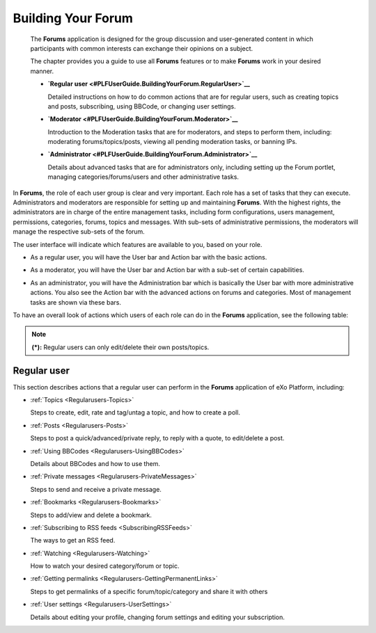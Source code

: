 .. _Forum:

#####################
Building Your Forum
#####################


    The **Forums** application is designed for the group discussion and
    user-generated content in which participants with common interests
    can exchange their opinions on a subject.

    The chapter provides you a guide to use all **Forums** features or
    to make **Forums** work in your desired manner.

    -  **`Regular
       user <#PLFUserGuide.BuildingYourForum.RegularUser>`__**

       Detailed instructions on how to do common actions that are for
       regular users, such as creating topics and posts, subscribing,
       using BBCode, or changing user settings.

    -  **`Moderator <#PLFUserGuide.BuildingYourForum.Moderator>`__**

       Introduction to the Moderation tasks that are for moderators, and
       steps to perform them, including: moderating forums/topics/posts,
       viewing all pending moderation tasks, or banning IPs.

    -  **`Administrator <#PLFUserGuide.BuildingYourForum.Administrator>`__**

       Details about advanced tasks that are for administrators only,
       including setting up the Forum portlet, managing
       categories/forums/users and other administrative tasks.

In **Forums**, the role of each user group is clear and very important.
Each role has a set of tasks that they can execute. Administrators and
moderators are responsible for setting up and maintaining **Forums**.
With the highest rights, the administrators are in charge of the entire
management tasks, including form configurations, users management,
permissions, categories, forums, topics and messages. With sub-sets of
administrative permissions, the moderators will manage the respective
sub-sets of the forum.

The user interface will indicate which features are available to you,
based on your role.

-  As a regular user, you will have the User bar and Action bar with the basic actions.

|image0|

-  As a moderator, you will have the User bar and Action bar with a sub-set of certain capabilities.

|image1|

-  As an administrator, you will have the Administration bar which is
   basically the User bar with more administrative actions. You also see
   the Action bar with the advanced actions on forums and categories.
   Most of management tasks are shown via these bars.
   
|image2|   

To have an overall look of actions which users of each role can do in
the **Forums** application, see the following table:

====================================================== =========================================================================================================================  =============  ========== ============ =========
 Features                                            	Description   																											  Administrator   Moderator Regular user  Guest   
             	   				                      																														 
====================================================== =========================================================================================================================  =============  ========== ============ =========
:ref:Subscribing to RSS feeds <SubscribingRSSFeeds>     Gets a link to a forum for easy sharing.																					   |OK|         |OK|	     |OK|       |OK|  
------------------------------------------------------ -------------------------------------------------------------------------------------------------------------------------  -------------  ---------- ------------ ---------
:ref:Attaching a file <AttachingFiles>                  Uploads an attachment to a topic/post, previews and downloads it. 														       |OK|         |OK|	     |OK|       |OK|
------------------------------------------------------ -------------------------------------------------------------------------------------------------------------------------  -------------  ---------- ------------ ---------
:ref:Bookmarks <Regularusers-Bookmarks>                 Bookmarks a category, forum, topic.																						       |OK|         |OK|	     |OK|       |NOK|
------------------------------------------------------ -------------------------------------------------------------------------------------------------------------------------  -------------  ---------- ------------ ---------
:ref:Creating a post <Regularusers-Posts>               Posts a reply, quote, private post, quick reply.																			   |OK|         |OK|	     |OK|       |NOK|
------------------------------------------------------ -------------------------------------------------------------------------------------------------------------------------  -------------  ---------- ------------ ---------
:ref:Editing your post <Edit-delete-post>               Edits a post, quote and private post.																					       |OK|         |OK|	     |OK|       |NOK|
------------------------------------------------------ -------------------------------------------------------------------------------------------------------------------------  -------------  ---------- ------------ ---------
:ref:Deleting your post <Edit-delete-post>              Deletes a post inside a specific topic. 																					   |OK|         |OK|	     |OK|       |NOK|
------------------------------------------------------ -------------------------------------------------------------------------------------------------------------------------  -------------  ---------- ------------ ---------
:ref:Creating a topic <Create-topic>                    Starts a new topic.																										       |OK|         |OK|	     |OK|       |NOK|
------------------------------------------------------ -------------------------------------------------------------------------------------------------------------------------  -------------  ---------- ------------ ---------
:ref:Editing a topic <Editing-topic>                    Edits a topic in a specific forum.																						       |OK|         |OK|	     |OK|       |NOK|
------------------------------------------------------ -------------------------------------------------------------------------------------------------------------------------  -------------  ---------- ------------ ---------
:ref:Deleting a topic <Deleting-topic>                  Deletes a topic inside a specific forum.																					   |OK|         |OK|	     |OK|       |NOK|
------------------------------------------------------ -------------------------------------------------------------------------------------------------------------------------  -------------  ---------- ------------ ---------
:ref:Locking/Unlocking a topic <Lock-unlock-topics>     Locks/Unlocks a topic inside a specific forum.																			       |OK|         |OK|	     |NOK|      |NOK|  
------------------------------------------------------ -------------------------------------------------------------------------------------------------------------------------  -------------  ---------- ------------ ---------
:ref:Adding a poll <Create-poll>                        Adds a poll to a topic.																									       |OK|         |OK|	     |OK|       |NOK| 
------------------------------------------------------ -------------------------------------------------------------------------------------------------------------------------  -------------  ---------- ------------ ---------
:ref:Rating a topic <Rate-topics>                       Evaluates a topic by rating stars.																						       |OK|         |OK|	     |OK|       |NOK| 
------------------------------------------------------ -------------------------------------------------------------------------------------------------------------------------  -------------  ---------- ------------ ---------
:ref:Adding a tag <Tagging-topic>                       Creates a new tag and tags a topic.																						       |OK|         |OK|	     |OK|       |NOK|
------------------------------------------------------ -------------------------------------------------------------------------------------------------------------------------  -------------  ---------- ------------ ---------
:ref:Sending private messages <Send-Private-message>    Sends or receives private messages.																						       |OK|         |OK|	     |OK|       |NOK|
------------------------------------------------------ -------------------------------------------------------------------------------------------------------------------------  -------------  ---------- ------------ ---------
:ref:Watching <Watch>                                   Subscribes to a category, forum, topic to receive email notifications of new posts or topics.							       |OK|         |OK|	     |OK|       |NOK|
------------------------------------------------------ -------------------------------------------------------------------------------------------------------------------------  -------------  ---------- ------------ ---------
:ref:User settings <User-settings>                      Changes profile settings, personal forum settings.																		       |OK|         |OK|	     |OK|       |NOK|
------------------------------------------------------ -------------------------------------------------------------------------------------------------------------------------  -------------  ---------- ------------ ---------
:ref:Sticking/Unsticking a topic <Stick-unstick>        Sticks/Unsticks a topic inside a specific forum.																			   |OK|         |OK|	     |OK|       |NOK|
------------------------------------------------------ -------------------------------------------------------------------------------------------------------------------------  -------------  ---------- ------------ ---------
:ref:Locking/Unlocking a topic <Lock-unlock-topics>     Closes/Opens a topic inside a specific forum																				   |OK|         |OK|	     |NOK|      |NOK|
------------------------------------------------------ -------------------------------------------------------------------------------------------------------------------------  -------------  ---------- ------------ ---------
:ref:Splitting a topic <Split-topic>                    Divides one topic into two separate topics.																				       |OK|         |OK|	     |NOK|      |NOK| 
------------------------------------------------------ -------------------------------------------------------------------------------------------------------------------------  -------------  ---------- ------------ ---------
:ref:Merging topics <Merge-topics>                      Combines two or more topics into one.																					       |OK|         |OK|	     |NOK|      |NOK| 
------------------------------------------------------ -------------------------------------------------------------------------------------------------------------------------  -------------  ---------- ------------ ---------
:ref:Managing a poll <Create-poll>                      Creates, edits, deletes, closes and reopens a poll.																		       |OK|         |OK|	     |NOK|      |NOK| 
------------------------------------------------------ -------------------------------------------------------------------------------------------------------------------------  -------------  ---------- ------------ ---------
:ref:Moving a topic/post <Moving-topic>                 Moves one topic/post from a forum/topic to the other forum/topic.														       |OK|         |OK|	     |NOK|      |NOK|
------------------------------------------------------ -------------------------------------------------------------------------------------------------------------------------  -------------  ---------- ------------ ---------
:ref:Approving a topic/post <Approve-topic>             Changes a new topic/post from pending status to normal status so that guests and normal users can view.					       |OK|         |OK|	     |NOK|      |NOK| 
------------------------------------------------------ -------------------------------------------------------------------------------------------------------------------------  -------------  ---------- ------------ ---------
:ref:Uncensoring a post <Uncensor-post>                 Allows a topic which has censored content to be displayed.																       |OK|         |OK|	     |NOK|      |NOK|
------------------------------------------------------ -------------------------------------------------------------------------------------------------------------------------  -------------  ---------- ------------ ---------
:ref:Showing/ Hiding a post <Show-hide-post>            Allows a post to be shown/hidden.																						       |OK|         |OK|	     |NOK|      |NOK| 
------------------------------------------------------ -------------------------------------------------------------------------------------------------------------------------  -------------  ---------- ------------ ---------
:ref:Managing pending tasks <Manage-pending-tasks>      Manages all topics/posts waiting for moderation in one place.															       |OK|         |OK|	     |NOK|      |NOK|
------------------------------------------------------ -------------------------------------------------------------------------------------------------------------------------  -------------  ---------- ------------ ---------
:ref:Managing a watch <Edit-subscription>               Manages the subscription (watch), edits and deletes a subscribed email.													       |OK|         |OK|	     |NOK|      |NOK| 
------------------------------------------------------ -------------------------------------------------------------------------------------------------------------------------  -------------  ---------- ------------ ---------
:ref:Banning users <Banning-users>                      Bans users from accessing specific forums or categories.																	   |OK|         |NOK|        |NOK|      |NOK| 
------------------------------------------------------ -------------------------------------------------------------------------------------------------------------------------  -------------  ---------- ------------ ---------
:ref:Adding a forum <Adding-forum>                      Adds a new forum to a specific category.																					   |OK|         |NOK|        |NOK|      |NOK| 
------------------------------------------------------ -------------------------------------------------------------------------------------------------------------------------  -------------  ---------- ------------ ---------
:ref:Editing a forum <Edit-forum>                       Changes the title, description, moderator, permissions of a forum. However, moderators cannot set moderators for a forum.      |OK|         |OK|	     |NOK|      |NOK|
------------------------------------------------------ -------------------------------------------------------------------------------------------------------------------------  -------------  ---------- ------------ ---------
:ref:Deleting a forum <Delete-forum>                    Deletes a forum from a specific category.																				       |OK|         |NOK|        |NOK|      |NOK|
------------------------------------------------------ -------------------------------------------------------------------------------------------------------------------------  -------------  ---------- ------------ ---------
:ref:Locking/Unlocking a forum <Lock-unlock-forum>      Locks a forum so that it can be viewed only.																				   |OK|         |OK|	     |NOK|      |NOK|
------------------------------------------------------ -------------------------------------------------------------------------------------------------------------------------  -------------  ---------- ------------ ---------
:ref:Closing/Opening a forum <Close-open-forum>         Closes/Opens a forum. The closed forums are still manageable by administrators and moderators.							       |OK|         |OK|	     |NOK|      |NOK|
------------------------------------------------------ -------------------------------------------------------------------------------------------------------------------------  -------------  ---------- ------------ ---------
:ref:Moving a forum <Move-forum>                        Moves a forum from one category to the other.																			       |OK|         |NOK|        |NOK|      |NOK|
------------------------------------------------------ -------------------------------------------------------------------------------------------------------------------------  -------------  ---------- ------------ ---------
:ref:Exporting a forum <Export-forum>                   Exports a forum in the format of a ``.zip`` or ``.xml`` file.															       |OK|         |NOK|        |NOK|      |NOK|
------------------------------------------------------ -------------------------------------------------------------------------------------------------------------------------  -------------  ---------- ------------ ---------
:ref:Importing a forum <Import-forum>                   Imports a forum from a ``.zip``/``.xml`` file into the Forums application.												       |OK|         |NOK|        |NOK|      |NOK|
------------------------------------------------------ -------------------------------------------------------------------------------------------------------------------------  -------------  ---------- ------------ ---------
:ref:Adding a category <Add-category>                   Adds a new category. 																									       |OK|         |NOK|        |NOK|      |NOK|
------------------------------------------------------ -------------------------------------------------------------------------------------------------------------------------  -------------  ---------- ------------ ---------
:ref:Editing a category <Edit category>                 Edits a category and changes its properties.																				   |OK|         |NOK|        |NOK|      |NOK|
------------------------------------------------------ -------------------------------------------------------------------------------------------------------------------------  -------------  ---------- ------------ ---------
:ref:Exporting a category <Export-category>             Exports categories in the format of a ``.zip`` or ``.xml`` file.															   |OK|         |NOK|        |NOK|      |NOK|
------------------------------------------------------ -------------------------------------------------------------------------------------------------------------------------  -------------  ---------- ------------ ---------
:ref:Importing a category <Import-category>             Imports a category from a ``.zip``/``.xml`` file into the Forums application.											       |OK|         |NOK|        |NOK|      |NOK|
------------------------------------------------------ -------------------------------------------------------------------------------------------------------------------------  -------------  ---------- ------------ ---------
:ref:Deleting a category <Delete-category>              Deletes a category and all forums, topics, posts inside it.																       |OK|         |NOK|        |NOK|      |NOK|
------------------------------------------------------ -------------------------------------------------------------------------------------------------------------------------  -------------  ---------- ------------ ---------
:ref:Administrating Sorting <Sort-settings>             Sorts forums, topics according to specific conditions.																	       |OK|         |NOK|        |NOK|      |NOK|
------------------------------------------------------ -------------------------------------------------------------------------------------------------------------------------  -------------  ---------- ------------ ---------
:ref:Administrating Censor <Administrating-Censor>      Defines keywords that will be censored in a forum.																		       |OK|         |NOK|        |NOK|      |NOK|
------------------------------------------------------ -------------------------------------------------------------------------------------------------------------------------  -------------  ---------- ------------ ---------
:ref:Customizing an email notification template         Defines content of the email notifications.																				       |OK|         |NOK|        |NOK|      |NOK|
<Customize-email-notifs>                             																															 	
------------------------------------------------------ -------------------------------------------------------------------------------------------------------------------------  -------------  ---------- ------------ ---------
:ref:Customizing BBCodes <Customize-BBCodes>            Adds, edits and deletes the BBCode tags used in writing posts/topics.													       |OK|         |NOK|        |NOK|      |NOK|
------------------------------------------------------ -------------------------------------------------------------------------------------------------------------------------  -------------  ---------- ------------ ---------
:ref:Setting up auto-pruning <auto-pruning>             Sets up auto-pruning to clean a large amount of obsolete and inactive topics based on criteria.							       |OK|         |NOK|        |NOK|      |NOK|
------------------------------------------------------ -------------------------------------------------------------------------------------------------------------------------  -------------  ---------- ------------ ---------
:ref:Banning IPs <Banning-IPs>                          Bans IPs in the whole Forums application (only administrators) and in specific forums only(administrators and moderators).     |OK|         |OK|	     |NOK|      |NOK|
------------------------------------------------------ -------------------------------------------------------------------------------------------------------------------------  -------------  ---------- ------------ ---------
:ref:Managing users <Manage-users>                      Manages user's profile, promotes users, bans users, views a topic and post of a specific user.                                 |OK|         |NOK|        |NOK|      |NOK|
====================================================== =========================================================================================================================  =============  ========== ============ =========

.. note:: **(\*):** Regular users can only edit/delete their own posts/topics.

.. _Regular-users:

============
Regular user
============

This section describes actions that a regular user can perform in the
**Forums** application of eXo Platform, including:

-  :ref:`Topics <Regularusers-Topics>`

   Steps to create, edit, rate and tag/untag a topic, and how to create
   a poll.

-  :ref:`Posts <Regularusers-Posts>`

   Steps to post a quick/advanced/private reply, to reply with a quote,
   to edit/delete a post.

-  :ref:`Using BBCodes <Regularusers-UsingBBCodes>`

   Details about BBCodes and how to use them.

-  :ref:`Private messages <Regularusers-PrivateMessages>`

   Steps to send and receive a private message.

-  :ref:`Bookmarks <Regularusers-Bookmarks>`

   Steps to add/view and delete a bookmark.

-  :ref:`Subscribing to RSS feeds <SubscribingRSSFeeds>`

   The ways to get an RSS feed.

-  :ref:`Watching <Regularusers-Watching>`

   How to watch your desired category/forum or topic.

-  :ref:`Getting
   permalinks <Regularusers-GettingPermanentLinks>`

   Steps to get permalinks of a specific forum/topic/category and share
   it with others

-  :ref:`User settings <Regularusers-UserSettings>`

   Details about editing your profile, changing forum settings and
   editing your subscription.


.. |image0| image:: images/forum/forum_user_actions.png
.. |image1| image:: images/forum/mod_action_bar.png
.. |image2| image:: images/forum/forum_home.png
